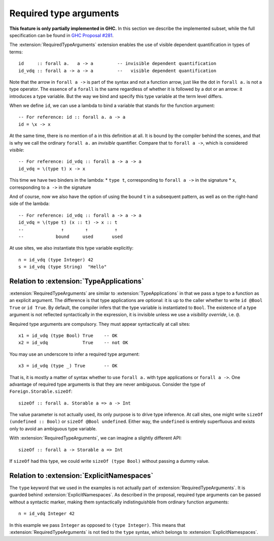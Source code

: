 Required type arguments
=======================

.. extension:: RequiredTypeArguments
    :shortdesc: Enable required type arguments in terms.

    :since: 9.10.1
    :status: Experimental

    Allow visible dependent quantification ``forall x ->`` in types of terms.

**This feature is only partially implemented in GHC.** In this section we
describe the implemented subset, while the full specification can be found in
`GHC Proposal #281 <https://github.com/ghc-proposals/ghc-proposals/blob/master/proposals/0281-visible-forall.rst>`__.

The :extension:`RequiredTypeArguments` extension enables the use of visible
dependent quantification in types of terms::

  id     :: forall a.   a -> a         -- invisible dependent quantification
  id_vdq :: forall a -> a -> a         --   visible dependent quantification

Note that the arrow in ``forall a ->`` is part of the syntax and not a function
arrow, just like the dot in ``forall a.`` is not a type operator. The essence of
a ``forall`` is the same regardless of whether it is followed by a dot or an
arrow: it introduces a type variable. But the way we bind and specify this type
variable at the term level differs.

When we define ``id``, we can use a lambda to bind a variable that stands for
the function argument::

  -- For reference: id :: forall a. a -> a
  id = \x -> x

At the same time, there is no mention of ``a`` in this definition at all. It is
bound by the compiler behind the scenes, and that is why we call the ordinary
``forall a.`` an *invisible* quantifier. Compare that to ``forall a ->``, which
is considered *visible*::

  -- For reference: id_vdq :: forall a -> a -> a
  id_vdq = \(type t) x -> x

This time we have two binders in the lambda:
* ``type t``, corresponding to ``forall a ->`` in the signature
* ``x``, corresponding to ``a ->`` in the signature

And of course, now we also have the option of using the bound ``t`` in a
subsequent pattern, as well as on the right-hand side of the lambda::

  -- For reference: id_vdq :: forall a -> a -> a
  id_vdq = \(type t) (x :: t) -> x :: t
  --              ↑        ↑          ↑
  --            bound     used       used

At use sites, we also instantiate this type variable explicitly::

  n = id_vdq (type Integer) 42
  s = id_vdq (type String)  "Hello"

Relation to :extension:`TypeApplications`
~~~~~~~~~~~~~~~~~~~~~~~~~~~~~~~~~~~~~~~~~

:extension:`RequiredTypeArguments` are similar to :extension:`TypeApplications`
in that we pass a type to a function as an explicit argument. The difference is
that type applications are optional: it is up to the caller whether to write
``id @Bool True`` or ``id True``. By default, the compiler infers that the
type variable is instantiated to ``Bool``. The existence of a type argument is
not reflected syntactically in the expression, it is invisible unless we use a
*visibility override*, i.e. ``@``.

Required type arguments are compulsory. They must appear syntactically at call
sites::

  x1 = id_vdq (type Bool) True    -- OK
  x2 = id_vdq             True    -- not OK

You may use an underscore to infer a required type argument::

  x3 = id_vdq (type _) True       -- OK

That is, it is mostly a matter of syntax whether to use ``forall a.`` with type
applications or ``forall a ->``. One advantage of required type arguments is that
they are never ambiguous. Consider the type of ``Foreign.Storable.sizeOf``::

  sizeOf :: forall a. Storable a => a -> Int

The value parameter is not actually used, its only purpose is to drive type
inference. At call sites, one might write ``sizeOf (undefined :: Bool)`` or
``sizeOf @Bool undefined``. Either way, the ``undefined`` is entirely
superfluous and exists only to avoid an ambiguous type variable.

With :extension:`RequiredTypeArguments`, we can imagine a slightly different API::

  sizeOf :: forall a -> Storable a => Int

If ``sizeOf`` had this type, we could write ``sizeOf (type Bool)`` without
passing a dummy value.

Relation to :extension:`ExplicitNamespaces`
~~~~~~~~~~~~~~~~~~~~~~~~~~~~~~~~~~~~~~~~~~~

The ``type`` keyword that we used in the examples is not actually part of
:extension:`RequiredTypeArguments`. It is guarded behind
:extension:`ExplicitNamespaces`. As described in the proposal, required type
arguments can be passed without a syntactic marker, making them syntactically
indistinguishble from ordinary function arguments::

  n = id_vdq Integer 42

In this example we pass ``Integer`` as opposed to ``(type Integer)``.
This means that :extension:`RequiredTypeArguments` is not tied to the ``type``
syntax, which belongs to :extension:`ExplicitNamespaces`.